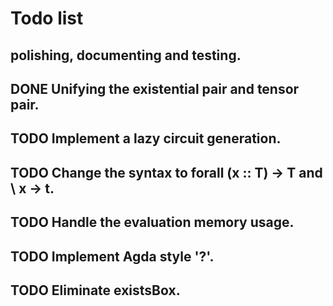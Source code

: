 * Todo list

** polishing, documenting and testing. 

** DONE Unifying the existential pair and tensor pair.

** TODO Implement a lazy circuit generation.

** TODO Change the syntax to forall (x :: T) -> T and \ x -> t. 

** TODO Handle the evaluation memory usage.

** TODO Implement Agda style '?'. 

** TODO Eliminate existsBox.

